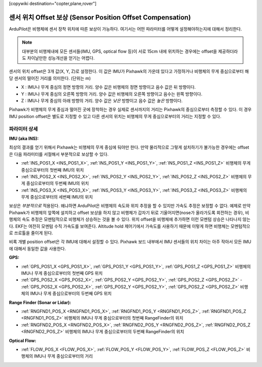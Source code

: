 .. _common-sensor-offset-compensation:

[copywiki destination="copter,plane,rover"]

===================================
센서 위치 Offset 보상 (Sensor Position Offset Compensation)
===================================

ArduPilot은 비행체에 센서 장착 위치에 따른 보상이 가능하다. 여기서는 어떤 파라미터를 어떻게 설정해야하는지에 대해서 정리한다.

.. note::

     대부분의 비행체내에 모든 센서들(IMU, GPS, optical flow 등)이 서로 15cm 내에 위치하는 경우에는 offset을 제공하더라도 차이날만한 성능개선을 얻기는 어렵다.

.. image:: ../../../images/sensor-position-offsets-xyz.png

센서의 위치 offset은 3개 값(X, Y, Z)로 설정한다. 이 값은 IMU가 Pixhawk의 가운데 있다고 가정하거나 비행체의 무게 중심으로부터 해당 센서의 떨어진 거리를 의미한다. (단위는 m)

- X : IMU나 무게 중심의 정면 방향의 거리. 양수 값은 비행체의 정면 방향이고 음수 값은 뒤 방향이다.
- Y : IMU나 무게 중심의 오른쪽 방향의 거리. 양수 값은 비행체의 오른쪽 방향이고 음수는 왼쪽 방향이다.
- Z : IMU나 무게 중심의 아래 방향의 거리. 양수 값은 *낮은* 방향이고 음수 값은 *높은* 방향이다.

Pixhawk가 비행체의 무게 중심과 떨어진 곳에 장착하는 경우 실제로 센서까지의 거리는 Pixhawk의 중심으로부터 측정할 수 있다. 이 경우 IMU position offset은 별도로 지정할 수 있고 다른 센서의 위치는 비행체의 무게 중심으로부터의 거리는 지정할 수 있다.

파라미터 상세
=================

**IMU (aka INS):**

최상의 결과를 얻기 위해서 Pixhawk는 비행체의 무게 중심에 둬야만 한다. 만약 물리적으로 그렇게 설치하기가 불가능한 경우에는 offset은 다음 파라미터를 서절해서 부분적으로 보상할 수 있다.

- :ref:`INS_POS1_X <INS_POS1_X>`, :ref:`INS_POS1_Y <INS_POS1_Y>`, :ref:`INS_POS1_Z <INS_POS1_Z>` 비행체의 무게 중심으로부터의 첫번째 IMU의 위치
- :ref:`INS_POS2_X <INS_POS2_X>`, :ref:`INS_POS2_Y <INS_POS2_Y>`, :ref:`INS_POS2_Z <INS_POS2_Z>` 비행체의 무게 중심으로부터의 두번째 IMU의 위치
- :ref:`INS_POS3_X <INS_POS3_X>`, :ref:`INS_POS3_Y <INS_POS3_Y>`, :ref:`INS_POS3_Z <INS_POS3_Z>` 비행체의 무게 중심으로부터의 세번째 IMU의 위치

보상은 *부분적으로* 적용된다. 왜냐하면 ArduPilot은 비행체의 속도와 위치 추정을 할 수 있지만 가속도 추정은 보정할 수 없다.
예제로 만약 Pixhawk가 비행체의 앞쪽에 설치하고 offset 보상을 하지 않고 비행체가 갑자기 뒤로 기울어지면(nose가 올라가도록 회전하는 경우), 비행체의 속도 추정은 모멘텀적으로 비행체가 상승하는 것을 볼 수 있다. 위치 offset을 비행체에 추가하면 이런 모멘텀 상승은 나타나지 않는다. EKF는 여전히 모멘텀 수직 가속도를 보여준다. Altitude hold 제어기에서 가속도를 사용하기 때문에 이렇게 하면 비행체는 모멘텀적으로 쓰로톨을 줄이게 된다.

비록 개별 position offset은 각 IMU에 대해서 설정할 수 있다. Pixhawk 보드 내부에서 IMU 센서들의 위치 차이는 아주 작아서 모든 IMU에 대해서 동일한 값을 사용한다.

**GPS:**

- :ref:`GPS_POS1_X <GPS_POS1_X>`, :ref:`GPS_POS1_Y <GPS_POS1_Y>`, :ref:`GPS_POS1_Z <GPS_POS1_Z>` 비행체의 IMU나 무게 중심으로부터의 첫번째 GPS 위치
- :ref:`GPS_POS2_X <GPS_POS2_X>`, :ref:`GPS_POS2_Y <GPS_POS2_Y>`, :ref:`GPS_POS2_Z <GPS_POS2_Z>` - :ref:`GPS_POS2_X <GPS_POS2_X>`, :ref:`GPS_POS2_Y <GPS_POS2_Y>`, :ref:`GPS_POS2_Z <GPS_POS2_Z>` 비행체의 IMU나 무게 중심으로부터의 두번째 GPS 위치

**Range Finder (Sonar or Lidar):**

- :ref:`RNGFND1_POS_X <RNGFND1_POS_X>`, :ref:`RNGFND1_POS_Y <RNGFND1_POS_Z>`, :ref:`RNGFND1_POS_Z <RNGFND1_POS_Z>` 비행체의 IMU나 무게 중심으로부터의 첫번째 RangeFinder의 위치
- :ref:`RNGFND2_POS_X <RNGFND2_POS_X>`, :ref:`RNGFND2_POS_Y <RNGFND2_POS_Z>`, :ref:`RNGFND2_POS_Z <RNGFND2_POS_Z>` 비행체의 IMU나 무게 중심으로부터의 두번째 RangeFinder의 위치

**Optical Flow:**

- :ref:`FLOW_POS_X <FLOW_POS_X>`, :ref:`FLOW_POS_Y <FLOW_POS_Y>`, :ref:`FLOW_POS_Z <FLOW_POS_Z>` 비행체의 IMU나 무게 중심으로부터의 거리

